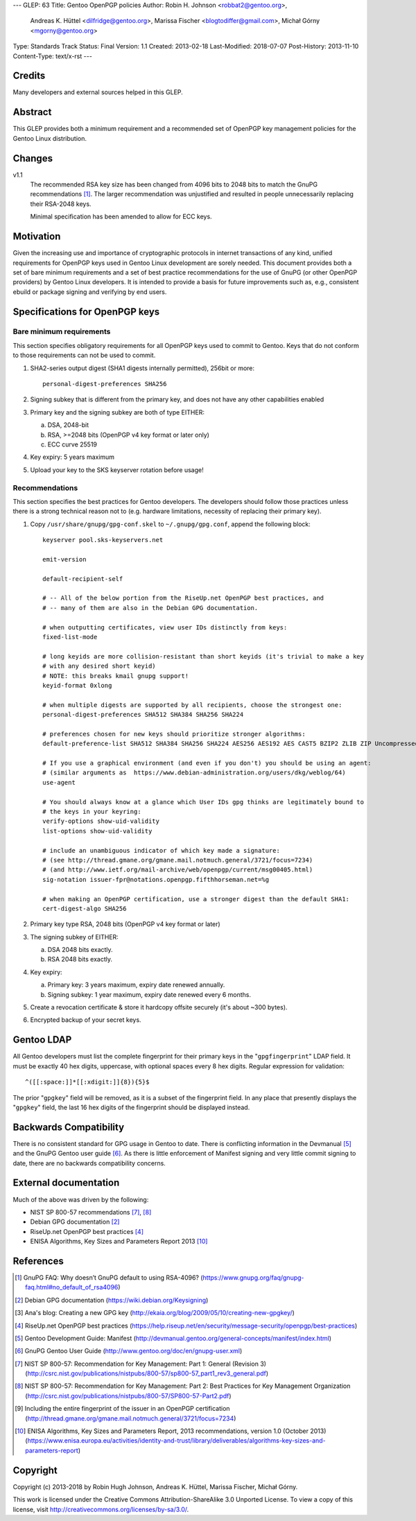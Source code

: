 ---
GLEP: 63
Title: Gentoo OpenPGP policies
Author: Robin H. Johnson <robbat2@gentoo.org>,
        Andreas K. Hüttel <dilfridge@gentoo.org>,
        Marissa Fischer <blogtodiffer@gmail.com>,
        Michał Górny <mgorny@gentoo.org>
Type: Standards Track
Status: Final
Version: 1.1
Created: 2013-02-18
Last-Modified: 2018-07-07
Post-History: 2013-11-10
Content-Type: text/x-rst
---

Credits
=======

Many developers and external sources helped in this GLEP.

Abstract
========

This GLEP provides both a minimum requirement and a recommended set of
OpenPGP key management policies for the Gentoo Linux distribution.

Changes
=======

v1.1
  The recommended RSA key size has been changed from 4096 bits
  to 2048 bits to match the GnuPG recommendations [#GNUPG-FAQ-11-4]_.
  The larger recommendation was unjustified and resulted in people
  unnecessarily replacing their RSA-2048 keys.

  Minimal specification has been amended to allow for ECC keys.

Motivation
==========

Given the increasing use and importance of cryptographic protocols in internet
transactions of any kind, unified requirements for OpenPGP keys used in Gentoo
Linux development are sorely needed.  This document provides both a set of
bare minimum requirements and a set of best practice recommendations for
the use of GnuPG (or other OpenPGP providers) by Gentoo Linux developers.
It is intended to provide a basis for future improvements such as, e.g.,
consistent ebuild or package signing and verifying by end users.

Specifications for OpenPGP keys
===============================

Bare minimum requirements
-------------------------
This section specifies obligatory requirements for all OpenPGP keys used
to commit to Gentoo. Keys that do not conform to those requirements can
not be used to commit.

1. SHA2-series output digest (SHA1 digests internally permitted),
   256bit or more::

       personal-digest-preferences SHA256

2. Signing subkey that is different from the primary key, and does not
   have any other capabilities enabled

3. Primary key and the signing subkey are both of type EITHER:

   a. DSA, 2048-bit

   b. RSA, >=2048 bits (OpenPGP v4 key format or later only)

   c. ECC curve 25519

4. Key expiry: 5 years maximum

5. Upload your key to the SKS keyserver rotation before usage!

Recommendations
---------------
This section specifies the best practices for Gentoo developers.
The developers should follow those practices unless there is a strong
technical reason not to (e.g. hardware limitations, necessity of replacing
their primary key).

1. Copy ``/usr/share/gnupg/gpg-conf.skel`` to ``~/.gnupg/gpg.conf``, append
   the following block::

       keyserver pool.sks-keyservers.net

       emit-version

       default-recipient-self

       # -- All of the below portion from the RiseUp.net OpenPGP best practices, and
       # -- many of them are also in the Debian GPG documentation.

       # when outputting certificates, view user IDs distinctly from keys:
       fixed-list-mode

       # long keyids are more collision-resistant than short keyids (it's trivial to make a key
       # with any desired short keyid)
       # NOTE: this breaks kmail gnupg support!
       keyid-format 0xlong

       # when multiple digests are supported by all recipients, choose the strongest one:
       personal-digest-preferences SHA512 SHA384 SHA256 SHA224

       # preferences chosen for new keys should prioritize stronger algorithms:
       default-preference-list SHA512 SHA384 SHA256 SHA224 AES256 AES192 AES CAST5 BZIP2 ZLIB ZIP Uncompressed

       # If you use a graphical environment (and even if you don't) you should be using an agent:
       # (similar arguments as  https://www.debian-administration.org/users/dkg/weblog/64)
       use-agent

       # You should always know at a glance which User IDs gpg thinks are legitimately bound to
       # the keys in your keyring:
       verify-options show-uid-validity
       list-options show-uid-validity

       # include an unambiguous indicator of which key made a signature:
       # (see http://thread.gmane.org/gmane.mail.notmuch.general/3721/focus=7234)
       # (and http://www.ietf.org/mail-archive/web/openpgp/current/msg00405.html)
       sig-notation issuer-fpr@notations.openpgp.fifthhorseman.net=%g

       # when making an OpenPGP certification, use a stronger digest than the default SHA1:
       cert-digest-algo SHA256

2. Primary key type RSA, 2048 bits (OpenPGP v4 key format or later)

3. The signing subkey of EITHER:

   a. DSA 2048 bits exactly.

   b. RSA 2048 bits exactly.

4. Key expiry:

   a. Primary key: 3 years maximum, expiry date renewed annually.

   b. Signing subkey: 1 year maximum, expiry date renewed every 6 months.

5. Create a revocation certificate & store it hardcopy offsite securely
   (it's about ~300 bytes).

6. Encrypted backup of your secret keys.

Gentoo LDAP
===========

All Gentoo developers must list the complete fingerprint for their primary
keys in the "``gpgfingerprint``" LDAP field. It must be exactly 40 hex digits,
uppercase, with optional spaces every 8 hex digits. Regular expression for
validation::

    ^([[:space:]]*[[:xdigit:]]{8}){5}$

The prior "``gpgkey``" field will be removed, as it is a subset
of the fingerprint field. In any place that presently displays
the "``gpgkey``" field, the last 16 hex digits of the fingerprint should
be displayed instead.

Backwards Compatibility
=======================

There is no consistent standard for GPG usage in Gentoo to date. There is
conflicting information in the Devmanual [#DEVMANUAL-MANIFEST]_ and the GnuPG
Gentoo user guide [#GNUPG-USER]_. As there is little enforcement of Manifest
signing and very little commit signing to date, there are no backwards
compatibility concerns.

External documentation
======================

Much of the above was driven by the following:

* NIST SP 800-57 recommendations [#NISTSP800571]_, [#NISTSP800572]_

* Debian GPG documentation [#DEBIANGPG]_

* RiseUp.net OpenPGP best practices [#RISEUP]_

* ENISA Algorithms, Key Sizes and Parameters Report 2013 [#ENISA2013]_

References
==========

.. [#GNUPG-FAQ-11-4] GnuPG FAQ: Why doesn’t GnuPG default to using RSA-4096?
   (https://www.gnupg.org/faq/gnupg-faq.html#no_default_of_rsa4096)

.. [#DEBIANGPG] Debian GPG documentation
   (https://wiki.debian.org/Keysigning)

.. [#EKAIA] Ana's blog: Creating a new GPG key
   (http://ekaia.org/blog/2009/05/10/creating-new-gpgkey/)

.. [#RISEUP] RiseUp.net OpenPGP best practices
   (https://help.riseup.net/en/security/message-security/openpgp/best-practices)

.. [#DEVMANUAL-MANIFEST] Gentoo Development Guide: Manifest
   (http://devmanual.gentoo.org/general-concepts/manifest/index.html)

.. [#GNUPG-USER] GnuPG Gentoo User Guide
   (http://www.gentoo.org/doc/en/gnupg-user.xml)

.. [#NISTSP800571] NIST SP 800-57: Recommendation for Key Management:
   Part 1: General (Revision 3)
   (http://csrc.nist.gov/publications/nistpubs/800-57/sp800-57_part1_rev3_general.pdf)

.. [#NISTSP800572] NIST SP 800-57: Recommendation for Key Management:
   Part 2: Best Practices for Key Management Organization
   (http://csrc.nist.gov/publications/nistpubs/800-57/SP800-57-Part2.pdf)

.. [#ISSUER-ANNOTATE] Including the entire fingerprint of the issuer
  in an OpenPGP certification
  (http://thread.gmane.org/gmane.mail.notmuch.general/3721/focus=7234)

.. [#ENISA2013] ENISA Algorithms, Key Sizes and Parameters Report,
   2013 recommendations, version 1.0 (October 2013)
   (https://www.enisa.europa.eu/activities/identity-and-trust/library/deliverables/algorithms-key-sizes-and-parameters-report)

Copyright
=========
Copyright (c) 2013-2018 by Robin Hugh Johnson, Andreas K. Hüttel,
Marissa Fischer, Michał Górny.

This work is licensed under the Creative Commons Attribution-ShareAlike 3.0
Unported License.  To view a copy of this license, visit
http://creativecommons.org/licenses/by-sa/3.0/.
